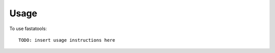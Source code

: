 ========
Usage
========

.. highlight:: bash

To use fastatools::

    TODO: insert usage instructions here
